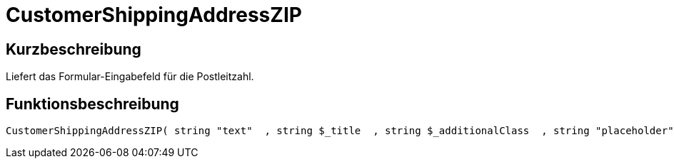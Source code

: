 = CustomerShippingAddressZIP
:lang: de
// include::{includedir}/_header.adoc[]
:keywords: CustomerShippingAddressZIP
:position: 339

//  auto generated content Wed, 05 Jul 2017 23:55:45 +0200
== Kurzbeschreibung

Liefert das Formular-Eingabefeld für die Postleitzahl.

== Funktionsbeschreibung

[source,plenty]
----

CustomerShippingAddressZIP( string "text"  , string $_title  , string $_additionalClass  , string "placeholder"  )

----

